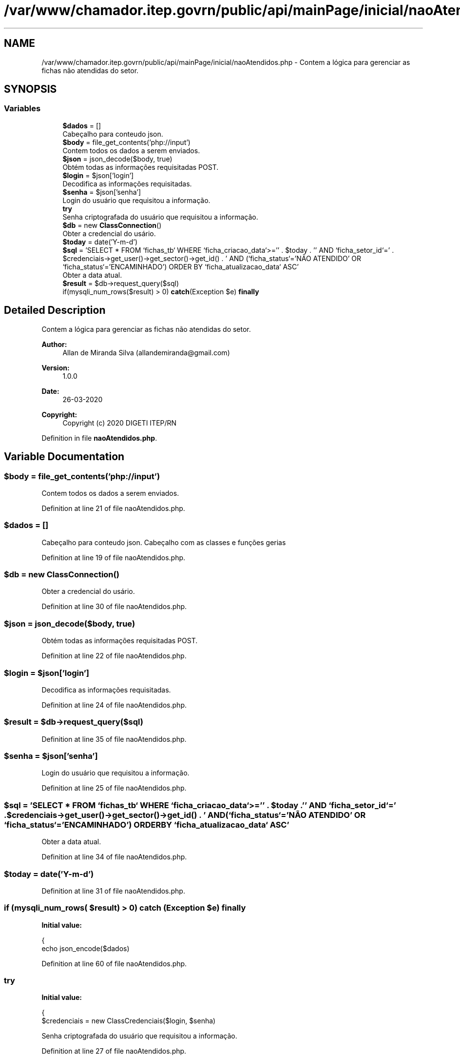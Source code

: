 .TH "/var/www/chamador.itep.govrn/public/api/mainPage/inicial/naoAtendidos.php" 3 "Mon Apr 6 2020" "Chamador ITEP - API" \" -*- nroff -*-
.ad l
.nh
.SH NAME
/var/www/chamador.itep.govrn/public/api/mainPage/inicial/naoAtendidos.php \- Contem a lógica para gerenciar as fichas não atendidas do setor\&.  

.SH SYNOPSIS
.br
.PP
.SS "Variables"

.in +1c
.ti -1c
.RI "\fB$dados\fP = []"
.br
.RI "Cabeçalho para conteudo json\&. "
.ti -1c
.RI "\fB$body\fP = file_get_contents('php://input')"
.br
.RI "Contem todos os dados a serem enviados\&. "
.ti -1c
.RI "\fB$json\fP = json_decode($body, true)"
.br
.RI "Obtém todas as informações requisitadas POST\&. "
.ti -1c
.RI "\fB$login\fP = $json['login']"
.br
.RI "Decodifica as informações requisitadas\&. "
.ti -1c
.RI "\fB$senha\fP = $json['senha']"
.br
.RI "Login do usuário que requisitou a informação\&. "
.ti -1c
.RI "\fBtry\fP"
.br
.RI "Senha criptografada do usuário que requisitou a informação\&. "
.ti -1c
.RI "\fB$db\fP = new \fBClassConnection\fP()"
.br
.RI "Obter a credencial do usário\&. "
.ti -1c
.RI "\fB$today\fP = date('Y\-m\-d')"
.br
.ti -1c
.RI "\fB$sql\fP = 'SELECT * FROM `fichas_tb` WHERE `ficha_criacao_data`>='' \&. $today \&. '' AND `ficha_setor_id`=' \&. $credenciais\->get_user()\->get_sector()\->get_id() \&. ' AND (`ficha_status`='NÃO ATENDIDO' OR `ficha_status`='ENCAMINHADO') ORDER BY `ficha_atualizacao_data` ASC'"
.br
.RI "Obter a data atual\&. "
.ti -1c
.RI "\fB$result\fP = $db\->request_query($sql)"
.br
.ti -1c
.RI "if(mysqli_num_rows($result) > 0) \fBcatch\fP(Exception $e) \fBfinally\fP"
.br
.in -1c
.SH "Detailed Description"
.PP 
Contem a lógica para gerenciar as fichas não atendidas do setor\&. 


.PP
\fBAuthor:\fP
.RS 4
Allan de Miranda Silva (allandemiranda@gmail.com) 
.RE
.PP
\fBVersion:\fP
.RS 4
1\&.0\&.0 
.RE
.PP
\fBDate:\fP
.RS 4
26-03-2020
.RE
.PP
\fBCopyright:\fP
.RS 4
Copyright (c) 2020 DIGETI ITEP/RN 
.RE
.PP

.PP
Definition in file \fBnaoAtendidos\&.php\fP\&.
.SH "Variable Documentation"
.PP 
.SS "$body = file_get_contents('php://input')"

.PP
Contem todos os dados a serem enviados\&. 
.PP
Definition at line 21 of file naoAtendidos\&.php\&.
.SS "$dados = []"

.PP
Cabeçalho para conteudo json\&. Cabeçalho com as classes e funções gerias 
.PP
Definition at line 19 of file naoAtendidos\&.php\&.
.SS "$db = new \fBClassConnection\fP()"

.PP
Obter a credencial do usário\&. 
.PP
Definition at line 30 of file naoAtendidos\&.php\&.
.SS "$json = json_decode($body, true)"

.PP
Obtém todas as informações requisitadas POST\&. 
.PP
Definition at line 22 of file naoAtendidos\&.php\&.
.SS "$login = $json['login']"

.PP
Decodifica as informações requisitadas\&. 
.PP
Definition at line 24 of file naoAtendidos\&.php\&.
.SS "$result = $db\->request_query($sql)"

.PP
Definition at line 35 of file naoAtendidos\&.php\&.
.SS "$senha = $json['senha']"

.PP
Login do usuário que requisitou a informação\&. 
.PP
Definition at line 25 of file naoAtendidos\&.php\&.
.SS "$sql = 'SELECT * FROM `fichas_tb` WHERE `ficha_criacao_data`>='' \&. $today \&. '' AND `ficha_setor_id`=' \&. $credenciais\->get_user()\->get_sector()\->get_id() \&. ' AND (`ficha_status`='NÃO ATENDIDO' OR `ficha_status`='ENCAMINHADO') ORDER BY `ficha_atualizacao_data` ASC'"

.PP
Obter a data atual\&. 
.PP
Definition at line 34 of file naoAtendidos\&.php\&.
.SS "$today = date('Y\-m\-d')"

.PP
Definition at line 31 of file naoAtendidos\&.php\&.
.SS "if (mysqli_num_rows( $result) > 0) \fBcatch\fP (Exception $e) finally"
\fBInitial value:\fP
.PP
.nf
{
    echo json_encode($dados)
.fi
.PP
Definition at line 60 of file naoAtendidos\&.php\&.
.SS "try"
\fBInitial value:\fP
.PP
.nf
{
    $credenciais = new ClassCredenciais($login, $senha)
.fi
.PP
Senha criptografada do usuário que requisitou a informação\&. 
.PP
Definition at line 27 of file naoAtendidos\&.php\&.
.SH "Author"
.PP 
Generated automatically by Doxygen for Chamador ITEP - API from the source code\&.
